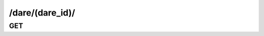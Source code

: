 /dare/(dare_id)/
==============================

GET
----

.. http:get:: /dare/(dare_id)/
    
    .. admonition:: Action
    
        Get dare.
    
    :param dare_id: ID of a dare
    :type dare_id: :ref:`field-id`
    
    .. seealso:: The definition of :ref:`Dare model <model-dare>`
    
    **Sample Responses**:

        .. include:: object_response

